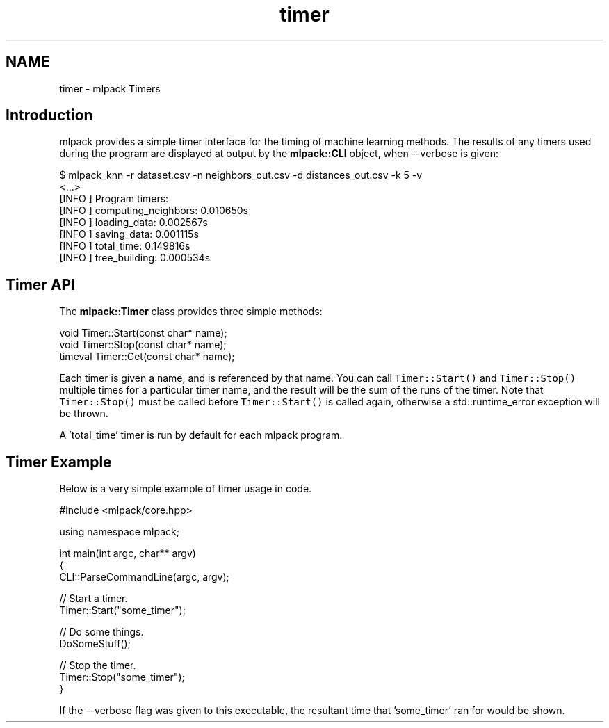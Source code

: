 .TH "timer" 3 "Sat Mar 25 2017" "Version master" "mlpack" \" -*- nroff -*-
.ad l
.nh
.SH NAME
timer \- mlpack Timers 

.SH "Introduction"
.PP
mlpack provides a simple timer interface for the timing of machine learning methods\&. The results of any timers used during the program are displayed at output by the \fBmlpack::CLI\fP object, when --verbose is given:
.PP
.PP
.nf
$ mlpack_knn -r dataset\&.csv -n neighbors_out\&.csv -d distances_out\&.csv -k 5 -v
<\&.\&.\&.>
[INFO ] Program timers:
[INFO ]   computing_neighbors: 0\&.010650s
[INFO ]   loading_data: 0\&.002567s
[INFO ]   saving_data: 0\&.001115s
[INFO ]   total_time: 0\&.149816s
[INFO ]   tree_building: 0\&.000534s
.fi
.PP
.SH "Timer API"
.PP
The \fBmlpack::Timer\fP class provides three simple methods:
.PP
.PP
.nf
void Timer::Start(const char* name);
void Timer::Stop(const char* name);
timeval Timer::Get(const char* name);
.fi
.PP
.PP
Each timer is given a name, and is referenced by that name\&. You can call \fCTimer::Start()\fP and \fCTimer::Stop()\fP multiple times for a particular timer name, and the result will be the sum of the runs of the timer\&. Note that \fCTimer::Stop()\fP must be called before \fCTimer::Start()\fP is called again, otherwise a std::runtime_error exception will be thrown\&.
.PP
A 'total_time' timer is run by default for each mlpack program\&.
.SH "Timer Example"
.PP
Below is a very simple example of timer usage in code\&.
.PP
.PP
.nf
#include <mlpack/core\&.hpp>

using namespace mlpack;

int main(int argc, char** argv)
{
  CLI::ParseCommandLine(argc, argv);

  // Start a timer\&.
  Timer::Start("some_timer");

  // Do some things\&.
  DoSomeStuff();

  // Stop the timer\&.
  Timer::Stop("some_timer");
}
.fi
.PP
.PP
If the --verbose flag was given to this executable, the resultant time that 'some_timer' ran for would be shown\&. 
